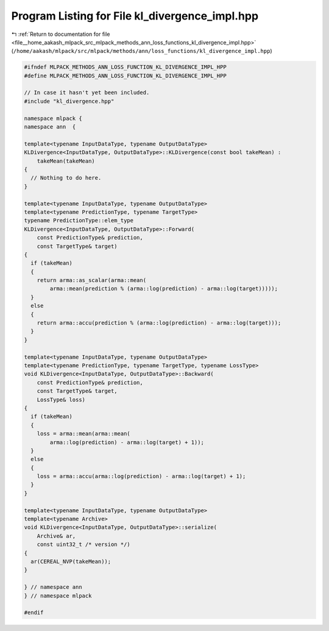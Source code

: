 
.. _program_listing_file__home_aakash_mlpack_src_mlpack_methods_ann_loss_functions_kl_divergence_impl.hpp:

Program Listing for File kl_divergence_impl.hpp
===============================================

|exhale_lsh| :ref:`Return to documentation for file <file__home_aakash_mlpack_src_mlpack_methods_ann_loss_functions_kl_divergence_impl.hpp>` (``/home/aakash/mlpack/src/mlpack/methods/ann/loss_functions/kl_divergence_impl.hpp``)

.. |exhale_lsh| unicode:: U+021B0 .. UPWARDS ARROW WITH TIP LEFTWARDS

.. code-block:: cpp

   
   #ifndef MLPACK_METHODS_ANN_LOSS_FUNCTION_KL_DIVERGENCE_IMPL_HPP
   #define MLPACK_METHODS_ANN_LOSS_FUNCTION_KL_DIVERGENCE_IMPL_HPP
   
   // In case it hasn't yet been included.
   #include "kl_divergence.hpp"
   
   namespace mlpack {
   namespace ann  {
   
   template<typename InputDataType, typename OutputDataType>
   KLDivergence<InputDataType, OutputDataType>::KLDivergence(const bool takeMean) :
       takeMean(takeMean)
   {
     // Nothing to do here.
   }
   
   template<typename InputDataType, typename OutputDataType>
   template<typename PredictionType, typename TargetType>
   typename PredictionType::elem_type
   KLDivergence<InputDataType, OutputDataType>::Forward(
       const PredictionType& prediction,
       const TargetType& target)
   {
     if (takeMean)
     {
       return arma::as_scalar(arma::mean(
           arma::mean(prediction % (arma::log(prediction) - arma::log(target)))));
     }
     else
     {
       return arma::accu(prediction % (arma::log(prediction) - arma::log(target)));
     }
   }
   
   template<typename InputDataType, typename OutputDataType>
   template<typename PredictionType, typename TargetType, typename LossType>
   void KLDivergence<InputDataType, OutputDataType>::Backward(
       const PredictionType& prediction,
       const TargetType& target,
       LossType& loss)
   {
     if (takeMean)
     {
       loss = arma::mean(arma::mean(
           arma::log(prediction) - arma::log(target) + 1));
     }
     else
     {
       loss = arma::accu(arma::log(prediction) - arma::log(target) + 1);
     }
   }
   
   template<typename InputDataType, typename OutputDataType>
   template<typename Archive>
   void KLDivergence<InputDataType, OutputDataType>::serialize(
       Archive& ar,
       const uint32_t /* version */)
   {
     ar(CEREAL_NVP(takeMean));
   }
   
   } // namespace ann
   } // namespace mlpack
   
   #endif

